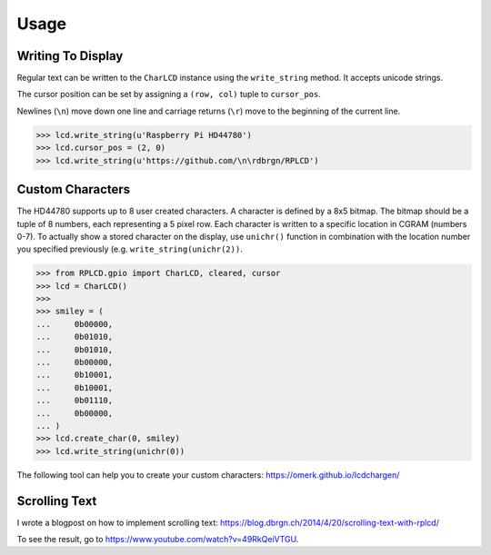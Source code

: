 Usage
#####

Writing To Display
==================

Regular text can be written to the ``CharLCD`` instance using the
``write_string`` method. It accepts unicode strings.

The cursor position can be set by assigning a ``(row, col)`` tuple to
``cursor_pos``.

Newlines (``\n``) move down one line and carriage returns (``\r``) move to the
beginning of the current line.

.. sourcecode:: python

    >>> lcd.write_string(u'Raspberry Pi HD44780')
    >>> lcd.cursor_pos = (2, 0)
    >>> lcd.write_string(u'https://github.com/\n\rdbrgn/RPLCD')

.. image:: _static/photo.jpg
    :alt: Photo of 20x4 LCD in action


Custom Characters
=================

The HD44780 supports up to 8 user created characters. A character is defined by
a 8x5 bitmap. The bitmap should be a tuple of 8 numbers, each representing a 5
pixel row. Each character is written to a specific location in CGRAM (numbers
0-7). To actually show a stored character on the display, use ``unichr()``
function in combination with the location number you specified previously (e.g.
``write_string(unichr(2))``.

.. sourcecode:: python

    >>> from RPLCD.gpio import CharLCD, cleared, cursor
    >>> lcd = CharLCD()
    >>>
    >>> smiley = (
    ...     0b00000,
    ...     0b01010,
    ...     0b01010,
    ...     0b00000,
    ...     0b10001,
    ...     0b10001,
    ...     0b01110,
    ...     0b00000,
    ... )
    >>> lcd.create_char(0, smiley)
    >>> lcd.write_string(unichr(0))

The following tool can help you to create your custom characters:
https://omerk.github.io/lcdchargen/

Scrolling Text
==============

I wrote a blogpost on how to implement scrolling text:
https://blog.dbrgn.ch/2014/4/20/scrolling-text-with-rplcd/

To see the result, go to https://www.youtube.com/watch?v=49RkQeiVTGU.

